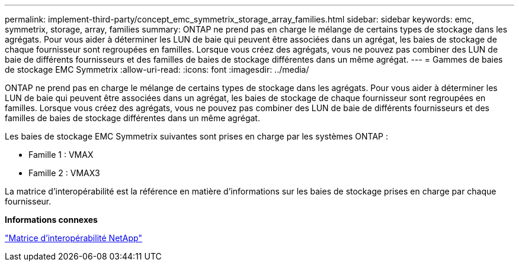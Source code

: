 ---
permalink: implement-third-party/concept_emc_symmetrix_storage_array_families.html 
sidebar: sidebar 
keywords: emc, symmetrix, storage, array, families 
summary: ONTAP ne prend pas en charge le mélange de certains types de stockage dans les agrégats. Pour vous aider à déterminer les LUN de baie qui peuvent être associées dans un agrégat, les baies de stockage de chaque fournisseur sont regroupées en familles. Lorsque vous créez des agrégats, vous ne pouvez pas combiner des LUN de baie de différents fournisseurs et des familles de baies de stockage différentes dans un même agrégat. 
---
= Gammes de baies de stockage EMC Symmetrix
:allow-uri-read: 
:icons: font
:imagesdir: ../media/


[role="lead"]
ONTAP ne prend pas en charge le mélange de certains types de stockage dans les agrégats. Pour vous aider à déterminer les LUN de baie qui peuvent être associées dans un agrégat, les baies de stockage de chaque fournisseur sont regroupées en familles. Lorsque vous créez des agrégats, vous ne pouvez pas combiner des LUN de baie de différents fournisseurs et des familles de baies de stockage différentes dans un même agrégat.

Les baies de stockage EMC Symmetrix suivantes sont prises en charge par les systèmes ONTAP :

* Famille 1 : VMAX
* Famille 2 : VMAX3


La matrice d'interopérabilité est la référence en matière d'informations sur les baies de stockage prises en charge par chaque fournisseur.

*Informations connexes*

https://mysupport.netapp.com/matrix["Matrice d'interopérabilité NetApp"]
